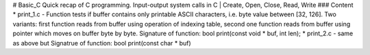# Basic_C
Quick recap of C programming. Input-output system calls in C | Create, Open, Close, Read, Write
### Content
* print_1.c - Function tests if buffer contains only printable ASCII characters, i.e. byte value between [32, 126].
Two variants: first function reads from buffer using operation of indexing table, second one function reads from buffer using pointer which moves on buffer byte by byte.
Signature of function: bool print(const void * buf, int len);
* print_2.c - same as above but
Signatrue of function: bool print(const char * buf)
